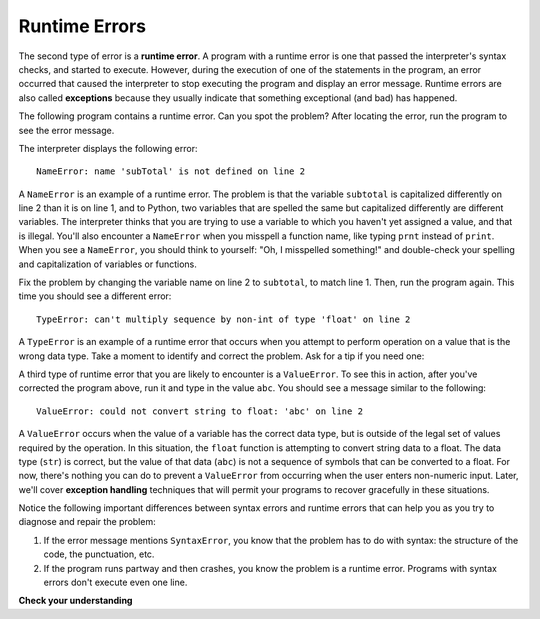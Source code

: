 ..  Copyright (C)  Brad Miller, David Ranum, Jeffrey Elkner, Peter Wentworth, Allen B. Downey, Chris
    Meyers, and Dario Mitchell.  Permission is granted to copy, distribute
    and/or modify this document under the terms of the GNU Free Documentation
    License, Version 1.3 or any later version published by the Free Software
    Foundation; with Invariant Sections being Forward, Prefaces, and
    Contributor List, no Front-Cover Texts, and no Back-Cover Texts.  A copy of
    the license is included in the section entitled "GNU Free Documentation
    License".

.. qnum::
   :prefix: intro-8-
   :start: 1

.. index:: error;runtime, runtime error

Runtime Errors
--------------

The second type of error is a **runtime error**. A program with a runtime error
is one that passed the interpreter's syntax checks, and started to execute.
However, during the execution of one of the statements in the program, an error
occurred that caused the interpreter to stop executing the program and display
an error message. Runtime errors are also called **exceptions** because they usually 
indicate that something exceptional (and bad) has happened.

The following program contains a runtime error. Can you spot the problem?
After locating the error, run the program to see the error message.

.. activecode:: debug_rterr

    subtotal = input("Enter total before tax:")
    tax = .08 * subTotal
    print("tax on", subtotal, "is:", tax)

The interpreter displays the following error::

   NameError: name 'subTotal' is not defined on line 2

A ``NameError`` is an example of a runtime error. The problem is that the variable ``subtotal``
is capitalized differently on line 2 than it is on line 1, and to Python, two variables that are
spelled the same but capitalized differently are different variables. The interpreter thinks that
you are trying to use a variable to which you haven't yet assigned a value, and that is illegal.
You'll also encounter a ``NameError`` when you misspell a function name, like typing ``prnt`` instead of
``print``. When you see a ``NameError``, you should think to yourself: "Oh, I misspelled something!"
and double-check your spelling and capitalization of variables or functions.

Fix the problem by changing the variable name on line 2 to ``subtotal``, to match line 1. Then, run
the program again. This time you should see a different error::

   TypeError: can't multiply sequence by non-int of type 'float' on line 2

A ``TypeError`` is an example of a runtime error that occurs when you attempt to perform operation on a value that is
the wrong data type. Take a moment to identify and correct the problem. Ask for a tip if you need one:

.. reveal:: rte_typetip
   :showtitle: Give me a tip
   :modal:
   :modalTitle: Here's a tip!

   Remember that ``input`` returns string data. Line 2 is attempting to multiply a float (``.08``) with a string (the
   value in ``subtotal``). Modify either line 1 or line 2 to use the ``float`` type conversion function. 
   
   If you need a refresher on how to do this, see the previous sections on :ref:`input` or :ref:`type-conversion`.

A third type of runtime error that you are likely to encounter is a ``ValueError``. To see this in action, after
you've corrected the program above, run it and type in the value ``abc``. You should see a message
similar to the following::

   ValueError: could not convert string to float: 'abc' on line 2

A ``ValueError`` occurs when the value of a variable has the correct data type, but is outside of the legal set of values
required by the operation. In this situation, the ``float`` function is attempting to convert string data to a float.
The data type (``str``) is correct, but the value of that data (``abc``) is not a sequence of symbols that can be converted
to a float. For now, there's nothing you can do to prevent a ``ValueError`` from occurring when the user enters
non-numeric input. Later, we'll cover **exception handling** techniques that will permit your programs to recover gracefully
in these situations.

Notice the following important differences between syntax errors and runtime errors that can help you as you try to diagnose
and repair the problem:

1. If the error message mentions ``SyntaxError``, you know that the problem has to do with syntax: the structure of the code,
   the punctuation, etc.

2. If the program runs partway and then crashes, you know the problem is a runtime error. Programs with syntax errors
   don't execute even one line.



**Check your understanding**

.. mchoice:: question1_7_1
   :practice: T
   :answer_a: Attempting to divide by 0.
   :answer_b: Forgetting a colon at the end of a statement where one is required.
   :answer_c: Forgetting to divide by 100 when printing a percentage amount.
   :correct: a
   :feedback_a: Python cannot reliably tell if you are trying to divide by 0 until it is executing your program (e.g., you might be asking the user for a value and then dividing by that value - you cannot know what value the user will enter before you run the program).
   :feedback_b: This is a problem with the formal structure of the program.  Python knows where colons are required and can detect when one is missing simply by looking at the code without running it.
   :feedback_c: This will produce the wrong answer, but Python will not consider it an error at all.  The programmer is the one who understands that the answer produced is wrong.

   Which of the following is a run-time error?



